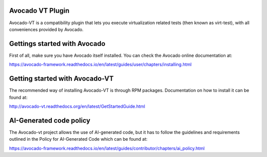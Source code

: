 Avocado VT Plugin
=================

Avocado-VT is a compatibility plugin that lets you execute virtualization
related tests (then known as virt-test), with all conveniences provided by
Avocado.

Gettings started with Avocado
=============================

First of all, make sure you have Avocado itself installed. You can check
the Avocado online documentation at:

https://avocado-framework.readthedocs.io/en/latest/guides/user/chapters/installing.html

Getting started with Avocado-VT
===============================

The recommended way of installing Avocado-VT is through RPM packages.
Documentation on how to install it can be found at:

http://avocado-vt.readthedocs.org/en/latest/GetStartedGuide.html

AI-Generated code policy
========================
The Avocado-vt project allows the use of AI-generated code, but it has to follow
the guidelines and requirements outlined in the Policy for AI-Generated Code
which can be found at:

https://avocado-framework.readthedocs.io/en/latest/guides/contributor/chapters/ai_policy.html
